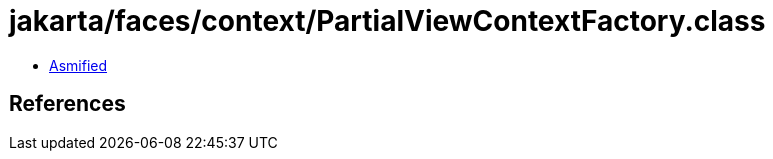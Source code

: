 = jakarta/faces/context/PartialViewContextFactory.class

 - link:PartialViewContextFactory-asmified.java[Asmified]

== References

